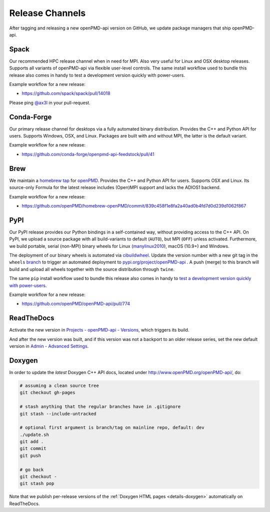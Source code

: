 .. _maintenance-release-channels:

Release Channels
================

After tagging and releasing a new openPMD-api version on GitHub, we update package managers that ship openPMD-api.

Spack
-----

Our recommended HPC release channel when in need for MPI.
Also very useful for Linux and OSX desktop releases.
Supports all variants of openPMD-api via flexible user-level controls.
The same install workflow used to bundle this release also comes in handy to test a development version quickly with power-users.

Example workflow for a new release:

- https://github.com/spack/spack/pull/14018

Please ping `@ax3l <github.com/ax3l>`__ in your pull-request.


Conda-Forge
-----------

Our primary release channel for desktops via a fully automated binary distribution.
Provides the C++ and Python API for users.
Supports Windows, OSX, and Linux.
Packages are built with and without MPI, the latter is the default variant.

Example workflow for a new release:

- https://github.com/conda-forge/openpmd-api-feedstock/pull/41


Brew
----

We maintain a `homebrew tap <https://docs.brew.sh/How-to-Create-and-Maintain-a-Tap>`_ for `openPMD <https://github.com/openPMD/homebrew-openPMD>`_.
Provides the C++ and Python API for users.
Supports OSX and Linux.
Its source-only Formula for the latest release includes (Open)MPI support and lacks the ADIOS1 backend.

Example workflow for a new release:

- https://github.com/openPMD/homebrew-openPMD/commit/839c458f1e8fa2a40ad0b4fd7d0d239d1062f867


PyPI
----

Our PyPI release provides our Python bindings in a self-contained way, without providing access to the C++ API.
On PyPI, we upload a source package with all build-variants to default (``AUTO``), but MPI (``OFF``) unless activated.
Furthermore, we build portable, serial (non-MPI) binary wheels for Linux (`manylinux2010 <https://github.com/pypa/manylinux>`_), macOS (10.9+) and Windows.

The deployment of our binary wheels is automated via `cibuildwheel <https://github.com/joerick/cibuildwheel>`_.
Update the version number with a new git tag in the ``wheels`` `branch <https://github.com/openPMD/openPMD-api/blob/136f2363afcd95541d2a6edb343164caa6b530dd/.github/workflows/build.yml#L17>`_ to trigger an automated deployment to `pypi.org/project/openPMD-api <https://pypi.org/project/openPMD-api>`_ .
A push (merge) to this branch will build and upload all wheels together with the source distribution through ``twine``.

The same ``pip`` install workflow used to bundle this release also comes in handy to `test a development version quickly with power-users <https://github.com/openPMD/openPMD-api/blob/55f22a82e66ca66868704a3e0827c562ae669ff8/azure-pipelines.yml#L211-L212>`_.

Example workflow for a new release:

- https://github.com/openPMD/openPMD-api/pull/774


ReadTheDocs
-----------

Activate the new version in `Projects - openPMD-api - Versions <https://readthedocs.org/projects/openpmd-api/versions>`_, which triggers its build.

And after the new version was built, and if this version was not a backport to an older release series, set the new default version in `Admin - Advanced Settings <https://readthedocs.org/dashboard/openpmd-api/advanced/>`_.


Doxygen
-------

In order to update the *latest* Doxygen C++ API docs, located under http://www.openPMD.org/openPMD-api/, do:

.. code-block:: bash

   # assuming a clean source tree
   git checkout gh-pages

   # stash anything that the regular branches have in .gitignore
   git stash --include-untracked

   # optional first argument is branch/tag on mainline repo, default: dev
   ./update.sh
   git add .
   git commit
   git push

   # go back
   git checkout -
   git stash pop

Note that we publish per-release versions of the :ref:`Doxygen HTML pages <details-doxygen>` automatically on ReadTheDocs.
